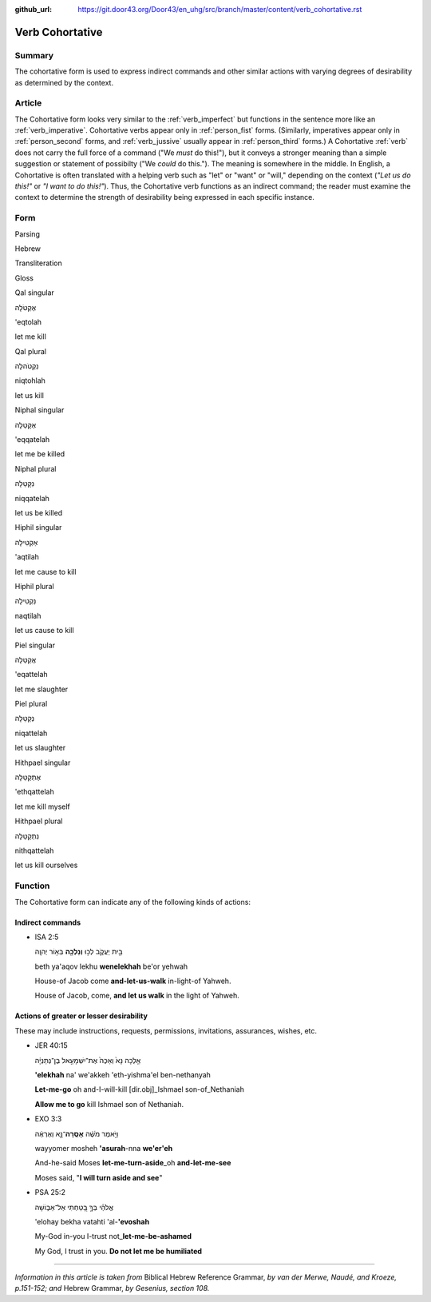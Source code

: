 :github_url: https://git.door43.org/Door43/en_uhg/src/branch/master/content/verb_cohortative.rst

.. _verb_cohortative:

Verb Cohortative
================

Summary
-------

The cohortative form is used to express indirect commands and other
similar actions with varying degrees of desirability as determined by
the context.

Article
-------

The Cohortative form looks very similar to the :ref:`verb_imperfect`
but functions in the sentence more like an
:ref:`verb_imperative`.
Cohortative verbs appear only in :ref:`person_fist`
forms. (Similarly, imperatives appear only in :ref:`person_second`
forms, and
:ref:`verb_jussive`
usually appear in :ref:`person_third`
forms.) A Cohortative
:ref:`verb`
does not carry the full force of a command ("We *must* do this!"), but
it conveys a stronger meaning than a simple suggestion or statement of
possibilty ("We *could* do this."). The meaning is somewhere in the
middle. In English, a Cohortative is often translated with a helping
verb such as "let" or "want" or "will," depending on the context (*"Let
us do this!"* or *"I want to do this!"*). Thus, the Cohortative verb
functions as an indirect command; the reader must examine the context to
determine the strength of desirability being expressed in each specific
instance.

Form
----

.. raw:: html

   <table border="1" class="docutils">

.. raw:: html

   <tr class="row-odd">

.. raw:: html

   <th>

Parsing

.. raw:: html

   </th>

.. raw:: html

   <th>

Hebrew

.. raw:: html

   </th>

.. raw:: html

   <th>

Transliteration

.. raw:: html

   </th>

.. raw:: html

   <th>

Gloss

.. raw:: html

   </th>

.. raw:: html

   </tr>

.. raw:: html

   <tr class="row-even" align="center">

.. raw:: html

   <td>

Qal singular

.. raw:: html

   </td>

.. raw:: html

   <td>

אֶקְטֹלָה

.. raw:: html

   </td>

.. raw:: html

   <td>

'eqtolah

.. raw:: html

   </td>

.. raw:: html

   <td>

let me kill

.. raw:: html

   </td>

.. raw:: html

   </tr>

.. raw:: html

   <tr class="row-odd" align="center">

.. raw:: html

   <td>

Qal plural

.. raw:: html

   </td>

.. raw:: html

   <td>

נִקְטֹהלָה

.. raw:: html

   </td>

.. raw:: html

   <td>

niqtohlah

.. raw:: html

   </td>

.. raw:: html

   <td>

let us kill

.. raw:: html

   </td>

.. raw:: html

   </tr>

.. raw:: html

   <tr class="row-even" align="center">

.. raw:: html

   <td>

Niphal singular

.. raw:: html

   </td>

.. raw:: html

   <td>

אֶקָּטֵלָה

.. raw:: html

   </td>

.. raw:: html

   <td>

'eqqatelah

.. raw:: html

   </td>

.. raw:: html

   <td>

let me be killed

.. raw:: html

   </td>

.. raw:: html

   </tr>

.. raw:: html

   <tr class="row-odd" align="center">

.. raw:: html

   <td>

Niphal plural

.. raw:: html

   </td>

.. raw:: html

   <td>

נִקָּטֵלָה

.. raw:: html

   </td>

.. raw:: html

   <td>

niqqatelah

.. raw:: html

   </td>

.. raw:: html

   <td>

let us be killed

.. raw:: html

   </td>

.. raw:: html

   </tr>

.. raw:: html

   <tr class="row-even" align="center">

.. raw:: html

   <td>

Hiphil singular

.. raw:: html

   </td>

.. raw:: html

   <td>

אַקְטִילָה

.. raw:: html

   </td>

.. raw:: html

   <td>

'aqtilah

.. raw:: html

   </td>

.. raw:: html

   <td>

let me cause to kill

.. raw:: html

   </td>

.. raw:: html

   </tr>

.. raw:: html

   <tr class="row-odd" align="center">

.. raw:: html

   <td>

Hiphil plural

.. raw:: html

   </td>

.. raw:: html

   <td>

נַקְטִילָה

.. raw:: html

   </td>

.. raw:: html

   <td>

naqtilah

.. raw:: html

   </td>

.. raw:: html

   <td>

let us cause to kill

.. raw:: html

   </td>

.. raw:: html

   </tr>

.. raw:: html

   <tr class="row-even" align="center">

.. raw:: html

   <td>

Piel singular

.. raw:: html

   </td>

.. raw:: html

   <td>

אֲקַטֵּלָה

.. raw:: html

   </td>

.. raw:: html

   <td>

'eqattelah

.. raw:: html

   </td>

.. raw:: html

   <td>

let me slaughter

.. raw:: html

   </td>

.. raw:: html

   </tr>

.. raw:: html

   <tr class="row-odd" align="center">

.. raw:: html

   <td>

Piel plural

.. raw:: html

   </td>

.. raw:: html

   <td>

נְקַטֵּלָה

.. raw:: html

   </td>

.. raw:: html

   <td>

niqattelah

.. raw:: html

   </td>

.. raw:: html

   <td>

let us slaughter

.. raw:: html

   </td>

.. raw:: html

   </tr>

.. raw:: html

   <tr class="row-even" align="center">

.. raw:: html

   <td>

Hithpael singular

.. raw:: html

   </td>

.. raw:: html

   <td>

אֶתְקַטֵּלָה

.. raw:: html

   </td>

.. raw:: html

   <td>

'ethqattelah

.. raw:: html

   </td>

.. raw:: html

   <td>

let me kill myself

.. raw:: html

   </td>

.. raw:: html

   </tr>

.. raw:: html

   <tr class="row-odd" align="center">

.. raw:: html

   <td>

Hithpael plural

.. raw:: html

   </td>

.. raw:: html

   <td>

נִתְקַטֵּלָה

.. raw:: html

   </td>

.. raw:: html

   <td>

nithqattelah

.. raw:: html

   </td>

.. raw:: html

   <td>

let us kill ourselves

.. raw:: html

   </td>

.. raw:: html

   </tr>

.. raw:: html

   </tbody>

.. raw:: html

   </table>

Function
--------

The Cohortative form can indicate any of the following kinds of actions:

Indirect commands
^^^^^^^^^^^^^^^^^

-  ISA 2:5

   .. raw:: html

      <table border="1" class="docutils">

   .. raw:: html

      <colgroup>

   .. raw:: html

      <col width="100%" />

   .. raw:: html

      </colgroup>

   .. raw:: html

      <tbody valign="top">

   .. raw:: html

      <tr class="row-odd" align="right">

   .. raw:: html

      <td>

   בֵּ֖ית יַעֲקֹ֑ב לְכ֥וּ **וְנֵלְכָ֖ה** בְּא֥וֹר יְהוָֽה

   .. raw:: html

      </td>

   .. raw:: html

      </tr>

   .. raw:: html

      <tr class="row-even">

   .. raw:: html

      <td>

   beth ya'aqov lekhu **wenelekhah** be'or yehwah

   .. raw:: html

      </td>

   .. raw:: html

      </tr>

   .. raw:: html

      <tr class="row-odd">

   .. raw:: html

      <td>

   House-of Jacob come **and-let-us-walk** in-light-of Yahweh.

   .. raw:: html

      </td>

   .. raw:: html

      </tr>

   .. raw:: html

      <tr class="row-even">

   .. raw:: html

      <td>

   House of Jacob, come, **and let us walk** in the light of Yahweh.

   .. raw:: html

      </td>

   .. raw:: html

      </tr>

   .. raw:: html

      </tbody>

   .. raw:: html

      </table>

Actions of greater or lesser desirability
^^^^^^^^^^^^^^^^^^^^^^^^^^^^^^^^^^^^^^^^^

These may include instructions, requests, permissions, invitations,
assurances, wishes, etc.

-  JER 40:15

   .. raw:: html

      <table border="1" class="docutils">

   .. raw:: html

      <colgroup>

   .. raw:: html

      <col width="100%" />

   .. raw:: html

      </colgroup>

   .. raw:: html

      <tbody valign="top">

   .. raw:: html

      <tr class="row-odd" align="right">

   .. raw:: html

      <td>

   אֵ֤לְכָה נָּא֙ וְאַכֶּה֙ אֶת־יִשְׁמָעֵ֣אל בֶּן־נְתַנְיָ֔ה

   .. raw:: html

      </td>

   .. raw:: html

      </tr>

   .. raw:: html

      <tr class="row-even">

   .. raw:: html

      <td>

   **'elekhah** na' we'akkeh 'eth-yishma'el ben-nethanyah

   .. raw:: html

      </td>

   .. raw:: html

      </tr>

   .. raw:: html

      <tr class="row-odd">

   .. raw:: html

      <td>

   **Let-me-go** oh and-I-will-kill [dir.obj]\_Ishmael son-of\_Nethaniah

   .. raw:: html

      </td>

   .. raw:: html

      </tr>

   .. raw:: html

      <tr class="row-even">

   .. raw:: html

      <td>

   **Allow me to go** kill Ishmael son of Nethaniah.

   .. raw:: html

      </td>

   .. raw:: html

      </tr>

   .. raw:: html

      </tbody>

   .. raw:: html

      </table>

-  EXO 3:3

   .. raw:: html

      <table border="1" class="docutils">

   .. raw:: html

      <colgroup>

   .. raw:: html

      <col width="100%" />

   .. raw:: html

      </colgroup>

   .. raw:: html

      <tbody valign="top">

   .. raw:: html

      <tr class="row-odd" align="right">

   .. raw:: html

      <td>

   וַיֹּ֣אמֶר מֹשֶׁ֔ה **אָסֻֽרָה**\ ־נָּ֣א וְאֶרְאֶ֔ה

   .. raw:: html

      </td>

   .. raw:: html

      </tr>

   .. raw:: html

      <tr class="row-even">

   .. raw:: html

      <td>

   wayyomer mosheh **'asurah**-nna **we'er'eh**

   .. raw:: html

      </td>

   .. raw:: html

      </tr>

   .. raw:: html

      <tr class="row-odd">

   .. raw:: html

      <td>

   And-he-said Moses **let-me-turn-aside**\ \_oh **and-let-me-see**

   .. raw:: html

      </td>

   .. raw:: html

      </tr>

   .. raw:: html

      <tr class="row-even">

   .. raw:: html

      <td>

   Moses said, "**I will turn aside and see**"

   .. raw:: html

      </td>

   .. raw:: html

      </tr>

   .. raw:: html

      </tbody>

   .. raw:: html

      </table>

-  PSA 25:2

   .. raw:: html

      <table border="1" class="docutils">

   .. raw:: html

      <colgroup>

   .. raw:: html

      <col width="100%" />

   .. raw:: html

      </colgroup>

   .. raw:: html

      <tbody valign="top">

   .. raw:: html

      <tr class="row-odd" align="right">

   .. raw:: html

      <td>

   אֱלֹהַ֗י בְּךָ֣ בָ֭טַחְתִּי אַל־אֵב֑וֹשָׁה

   .. raw:: html

      </td>

   .. raw:: html

      </tr>

   .. raw:: html

      <tr class="row-even">

   .. raw:: html

      <td>

   'elohay bekha vatahti 'al-**'evoshah**

   .. raw:: html

      </td>

   .. raw:: html

      </tr>

   .. raw:: html

      <tr class="row-odd">

   .. raw:: html

      <td>

   My-God in-you I-trust not\_\ **let-me-be-ashamed**

   .. raw:: html

      </td>

   .. raw:: html

      </tr>

   .. raw:: html

      <tr class="row-even">

   .. raw:: html

      <td>

   My God, I trust in you. **Do not let me be humiliated**

   .. raw:: html

      </td>

   .. raw:: html

      </tr>

   .. raw:: html

      </tbody>

   .. raw:: html

      </table>

--------------

*Information in this article is taken from* Biblical Hebrew Reference
Grammar, *by van der Merwe, Naudé, and Kroeze, p.151-152; and* Hebrew
Grammar, *by Gesenius, section 108.*

